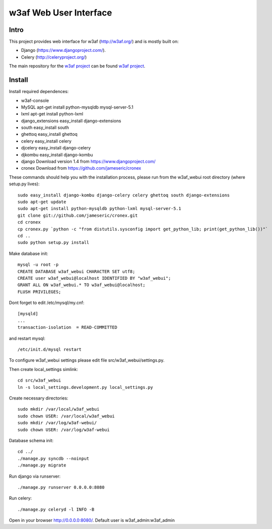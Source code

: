 =======================
w3af Web User Interface
=======================

Intro
=====

This project provides web interface for w3af (http://w3af.org/) and is mostly built on:

* Django (https://www.djangoproject.com/).
* Celery (http://celeryproject.org/)

The main repository for the `w3af project <https://github.com/andresriancho/w3af/>`_ can be found `w3af project <https://github.com/andresriancho/w3af/>`_.


Install
=======

Install required dependences:

* w3af-console
* MySQL                 apt-get install python-mysqldb mysql-server-5.1
* lxml                  apt-get install python-lxml
* django_extensions     easy_install django-extensions
* south                 easy_install south
* ghettoq               easy_install ghettoq
* celery                easy_install celery
* djcelery              easy_install django-celery
* djkombu               easy_install django-kombu
* django                Download version 1.4 from https://www.djangoproject.com/
* cronex                Download from https://github.com/jameseric/cronex

These commands should help you with the installation process, please run from the w3af_webui 
root directory (where setup.py lives): ::

    sudo easy_install django-kombu django-celery celery ghettoq south django-extensions
    sudo apt-get update
    sudo apt-get install python-mysqldb python-lxml mysql-server-5.1
    git clone git://github.com/jameseric/cronex.git
    cd cronex
    cp cronex.py `python -c "from distutils.sysconfig import get_python_lib; print(get_python_lib())"`
    cd ..
    sudo python setup.py install

Make database init: ::

    mysql -u root -p
    CREATE DATABASE w3af_webui CHARACTER SET utf8; 
    CREATE user w3af_webui@localhost IDENTIFIED BY "w3af_webui"; 
    GRANT ALL ON w3af_webui.* TO w3af_webui@localhost;
    FLUSH PRIVILEGES;

Dont forget to edit /etc/mysql/my.cnf: ::

     [mysqld]
     ...
     transaction-isolation  = READ-COMMITTED

and restart mysql: ::

    /etc/init.d/mysql restart

To configure w3af_webui settings please edit file src/w3af_webui/settings.py.

Then create local_settings simlink: :: 

    cd src/w3af_webui
    ln -s local_settings.development.py local_settings.py

Create necessary directories: ::
    
    sudo mkdir /var/local/w3af_webui
    sudo chown USER: /var/local/w3af_webui
    sudo mkdir /var/log/w3af-webui/
    sudo chown USER: /var/log/w3af-webui

Database schema init: ::

    cd ../
    ./manage.py syncdb --noinput
    ./manage.py migrate

Run django via runserver: :: 
    
    ./manage.py runserver 0.0.0.0:8080

Run celery: ::

    ./manage.py celeryd -l INFO -B

Open in your browser http://0.0.0.0:8080/.
Default user is w3af_admin:w3af_admin

.. vim:ft=rst
